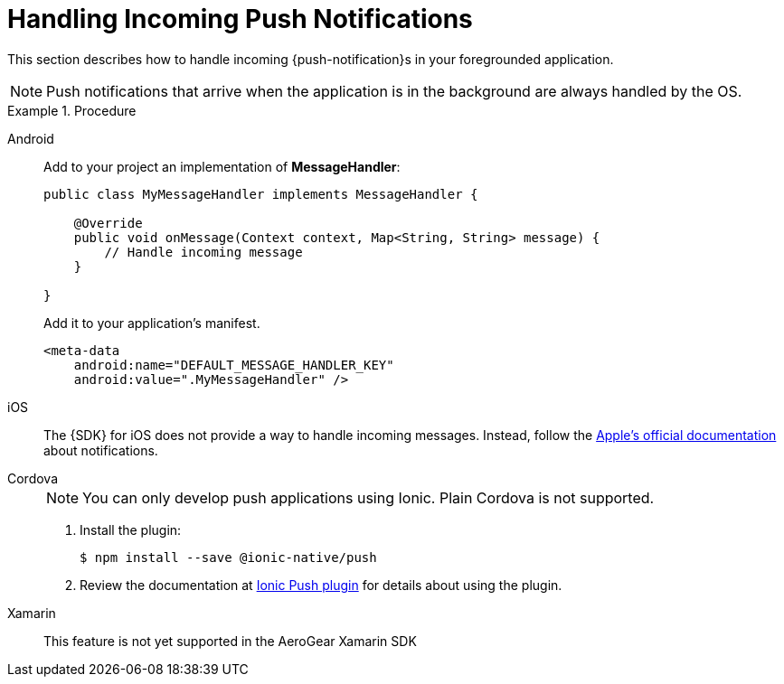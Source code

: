 // For more information, see: https://redhat-documentation.github.io/modular-docs/

[id='handling-push-notifications-{context}']
= Handling Incoming Push Notifications

This section describes how to handle incoming {push-notification}s in your foregrounded application.

NOTE: Push notifications that arrive when the application is in the background are always handled by the OS.

.Procedure

[tabs]
====
// tag::excludeDownstream[]
Android::
+
--
Add to your project an implementation of *MessageHandler*:

[source,java]
----
public class MyMessageHandler implements MessageHandler {

    @Override
    public void onMessage(Context context, Map<String, String> message) {
        // Handle incoming message
    }

}
----

Add it to your application's manifest.

[source,xml]
----
<meta-data
    android:name="DEFAULT_MESSAGE_HANDLER_KEY"
    android:value=".MyMessageHandler" />
----

--
iOS::
+
--

The {SDK} for iOS does not provide a way to handle incoming messages. Instead, follow the link:https://developer.apple.com/notifications/[Apple's official documentation^] about notifications.

--

Cordova::
+
--
// end::excludeDownstream[]

NOTE: You can only develop push applications using Ionic. Plain Cordova is not supported.

. Install the plugin:
+
[source,bash]
----
$ npm install --save @ionic-native/push
----

. Review the documentation at link:https://ionicframework.com/docs/native/push[Ionic Push plugin^] for details about using the plugin. 


--
// tag::excludeDownstream[]
Xamarin::
+
--
This feature is not yet supported in the AeroGear Xamarin SDK
--
// end::excludeDownstream[]
====
